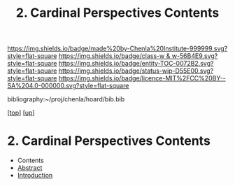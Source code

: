 #   -*- mode: org; fill-column: 60 -*-
#+STARTUP: showall
#+TITLE:   2. Cardinal Perspectives Contents

[[https://img.shields.io/badge/made%20by-Chenla%20Institute-999999.svg?style=flat-square]] 
[[https://img.shields.io/badge/class-w & w-56B4E9.svg?style=flat-square]]
[[https://img.shields.io/badge/entity-TOC-0072B2.svg?style=flat-square]]
[[https://img.shields.io/badge/status-wip-D55E00.svg?style=flat-square]]
[[https://img.shields.io/badge/licence-MIT%2FCC%20BY--SA%204.0-000000.svg?style=flat-square]]

bibliography:~/proj/chenla/hoard/bib.bib

[[[../../index.org][top]]] [[[../index.org][up]]]

* 2. Cardinal Perspectives Contents
:PROPERTIES:
:CUSTOM_ID:
:Name:     /home/deerpig/proj/chenla/warp/02/02/index.org
:Created:  2018-05-25T08:47@Prek Leap (11.642600N-104.919210W)
:ID:       ad0ff0b4-e27c-439b-ba3e-2f87828b6e1a
:VER:      580484890.471837205
:GEO:      48P-491193-1287029-15
:BXID:     proj:TBN7-4703
:Class:    primer
:Entity:   toc
:Status:   wip
:Licence:  MIT/CC BY-SA 4.0
:END:

  - Contents
  - [[./abstract.org][Abstract]]
  - [[./intro.org][Introduction]]

